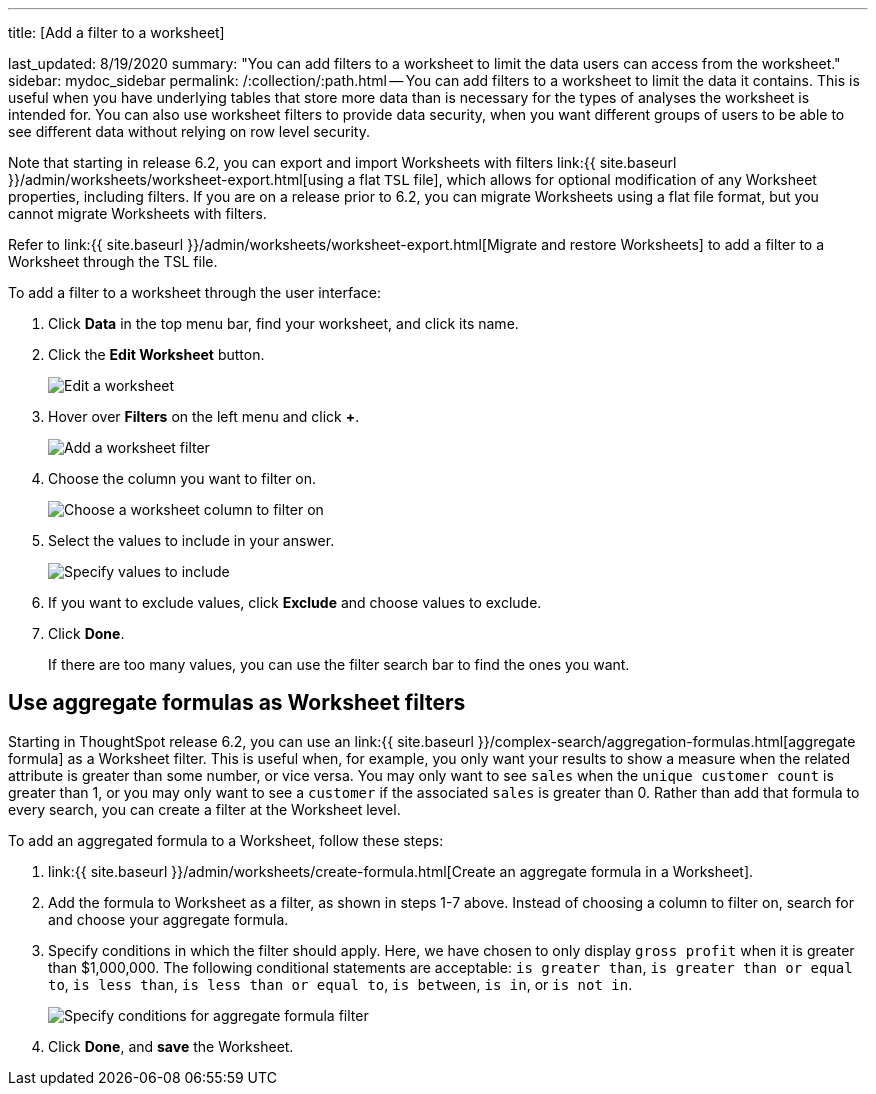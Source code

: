 '''

title: [Add a filter to a worksheet]

last_updated: 8/19/2020 summary: "You can add filters to a worksheet to limit the data users can access from the worksheet." sidebar: mydoc_sidebar permalink: /:collection/:path.html -- You can add filters to a worksheet to limit the data it contains.
This is useful when you have underlying tables that store more data than is necessary for the types of analyses the worksheet is intended for.
You can also use worksheet filters to provide data security, when you want different groups of users to be able to see different data without relying on row level security.

Note that starting in release 6.2, you can export and import Worksheets with filters link:{{ site.baseurl }}/admin/worksheets/worksheet-export.html[using a flat `TSL` file], which allows for optional modification of any Worksheet properties, including filters.
If you are on a release prior to 6.2, you can migrate Worksheets using a flat file format, but you cannot migrate Worksheets with filters.

Refer to link:{{ site.baseurl }}/admin/worksheets/worksheet-export.html[Migrate and restore Worksheets] to add a filter to a Worksheet through the TSL file.

To add a filter to a worksheet through the user interface:

. Click *Data* in the top menu bar, find your worksheet, and click its name.
. Click the *Edit Worksheet* button.
+
image::{{ site.baseurl }}/images/worksheet-edit.png[Edit a worksheet]

. Hover over *Filters* on the left menu and click *+*.
+
image::{{ site.baseurl }}/images/worksheet-edit-filters.png[Add a worksheet filter]

. Choose the column you want to filter on.
+
image::{{ site.baseurl }}/images/worksheet-choose-filter-column.png[Choose a worksheet column to filter on]

. Select the values to include in your answer.
+
image::{{ site.baseurl }}/images/worksheet-choose-filters.png[Specify values to include]

. If you want to exclude values, click *Exclude* and choose values to exclude.
. Click *Done*.
+
If there are too many values, you can use the filter search bar to find the ones you want.

== Use aggregate formulas as Worksheet filters

Starting in ThoughtSpot release 6.2, you can use an link:{{ site.baseurl }}/complex-search/aggregation-formulas.html[aggregate formula] as a Worksheet filter.
This is useful when, for example, you only want your results to show a measure when the related attribute is greater than some number, or vice versa.
You may only want to see `sales` when the `unique customer count` is greater than 1, or you may only want to see a `customer` if the associated `sales` is greater than 0.
Rather than add that formula to every search, you can create a filter at the Worksheet level.

To add an aggregated formula to a Worksheet, follow these steps:

. link:{{ site.baseurl }}/admin/worksheets/create-formula.html[Create an aggregate formula in a Worksheet].
. Add the formula to Worksheet as a filter, as shown in steps 1-7 above.
Instead of choosing a column to filter on, search for and choose your aggregate formula.
. Specify conditions in which the filter should apply.
Here, we have chosen to only display `gross profit` when it is greater than $1,000,000.
The following conditional statements are acceptable: `is greater than`, `is greater than or equal to`, `is less than`, `is less than or equal to`, `is between`, `is in`, or `is not in`.
+
image::{{ site.baseurl }}/images/aggregate-formula-filter-condition.png[Specify conditions for aggregate formula filter]

. Click *Done*, and *save* the Worksheet.

